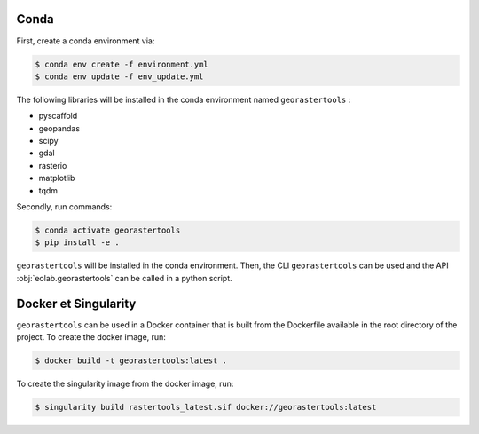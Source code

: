 Conda
-----

First, create a conda environment via:

.. code-block:: console

  $ conda env create -f environment.yml
  $ conda env update -f env_update.yml

The following libraries will be installed in the conda environment named ``georastertools`` :

- pyscaffold
- geopandas
- scipy
- gdal
- rasterio
- matplotlib
- tqdm

Secondly, run commands:

.. code-block:: console

  $ conda activate georastertools
  $ pip install -e .

``georastertools`` will be installed in the conda environment. Then, the CLI ``georastertools`` can be used and the API :obj:`eolab.georastertools`
can be called in a python script.

Docker et Singularity
---------------------

``georastertools`` can be used in a Docker container that is built from the Dockerfile available in the root directory of the project.
To create the docker image, run:

.. code-block:: console

  $ docker build -t georastertools:latest .

To create the singularity image from the docker image, run:

.. code-block:: console

  $ singularity build rastertools_latest.sif docker://georastertools:latest
